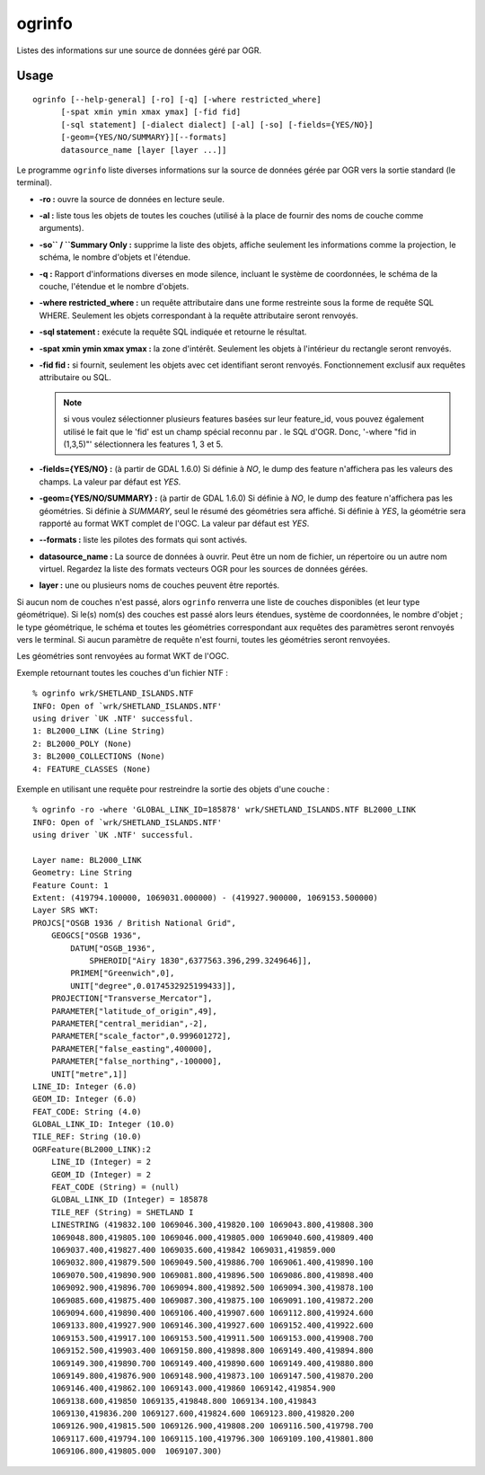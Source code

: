 .. _`gdal.ogr.ogrinfo`:

ogrinfo
========

Listes des informations sur une source de données géré par OGR.

Usage
------

::
    
    ogrinfo [--help-general] [-ro] [-q] [-where restricted_where]
          [-spat xmin ymin xmax ymax] [-fid fid]
          [-sql statement] [-dialect dialect] [-al] [-so] [-fields={YES/NO}]
          [-geom={YES/NO/SUMMARY}][--formats]
          datasource_name [layer [layer ...]]

Le programme ``ogrinfo`` liste diverses informations sur la source de données 
gérée par OGR vers la sortie standard (le terminal).

* **-ro :** ouvre la source de données en lecture seule. 
* **-al :** liste tous les objets de toutes les couches (utilisé à la place de 
  fournir des noms de couche comme arguments). 
* **-so`` / ``Summary Only :** supprime la liste des objets, affiche seulement 
  les informations comme la projection, le schéma, le nombre d'objets et l'étendue.
* **-q :** Rapport d'informations diverses en mode silence, incluant le système 
  de coordonnées, le schéma de la couche, l'étendue et le nombre d'objets.
* **-where restricted_where :** un requête attributaire dans une forme 
  restreinte sous la forme de requête SQL WHERE. Seulement les objets 
  correspondant à la requête attributaire seront renvoyés.
* **-sql statement :** exécute la requête SQL indiquée et retourne le résultat.
* **-spat xmin ymin xmax ymax :** la zone d'intérêt. Seulement les objets à 
  l'intérieur du rectangle seront renvoyés.
* **-fid fid :** si fournit, seulement les objets avec cet identifiant seront 
  renvoyés. Fonctionnement exclusif aux requêtes attributaire ou SQL.
   
  .. note::
    si vous voulez sélectionner plusieurs features basées sur leur feature_id, 
    vous pouvez également utilisé le fait que le 'fid' est un champ spécial 
    reconnu par .  le SQL d'OGR. Donc, '-where "fid in (1,3,5)"' sélectionnera 
    les features 1, 3 et 5.
* **-fields={YES/NO} :** (à partir de GDAL 1.6.0) Si définie à *NO*, le dump 
  des feature n'affichera pas les valeurs des champs. La valeur par défaut est 
  *YES*.
* **-geom={YES/NO/SUMMARY} :** (à partir de GDAL 1.6.0) Si définie à *NO*, le 
  dump des feature n'affichera pas les géométries. Si définie à *SUMMARY*, seul 
  le résumé des géométries sera affiché. Si définie à *YES*, la géométrie sera 
  rapporté au format WKT complet de l'OGC. La valeur par défaut est *YES*.
* **--formats :** liste les pilotes des formats qui sont activés.
* **datasource_name :** La source de données à ouvrir. Peut être un nom de 
  fichier, un répertoire ou un autre nom virtuel. Regardez la liste des formats 
  vecteurs OGR pour les sources de données gérées.
* **layer :** une ou plusieurs noms de couches peuvent être reportés.

Si aucun nom de couches n'est passé, alors ``ogrinfo`` renverra une liste de 
couches disponibles (et leur type géométrique). Si le(s) nom(s) des couches est 
passé alors leurs étendues, système de coordonnées, le nombre d'objet ; le type 
géométrique, le schéma et toutes les géométries correspondant aux requêtes des 
paramètres seront renvoyés vers le terminal. Si aucun paramètre de requête n'est 
fourni, toutes les géométries seront renvoyées.

Les géométries sont renvoyées au format WKT de l'OGC.

Exemple retournant toutes les couches d'un fichier NTF :
::
    
    % ogrinfo wrk/SHETLAND_ISLANDS.NTF
    INFO: Open of `wrk/SHETLAND_ISLANDS.NTF'
    using driver `UK .NTF' successful.
    1: BL2000_LINK (Line String)
    2: BL2000_POLY (None)
    3: BL2000_COLLECTIONS (None)
    4: FEATURE_CLASSES (None)

Exemple en utilisant une requête pour restreindre la sortie des objets d'une 
couche :
::
    
    % ogrinfo -ro -where 'GLOBAL_LINK_ID=185878' wrk/SHETLAND_ISLANDS.NTF BL2000_LINK
    INFO: Open of `wrk/SHETLAND_ISLANDS.NTF'
    using driver `UK .NTF' successful.
    
    Layer name: BL2000_LINK
    Geometry: Line String
    Feature Count: 1
    Extent: (419794.100000, 1069031.000000) - (419927.900000, 1069153.500000)
    Layer SRS WKT:
    PROJCS["OSGB 1936 / British National Grid",
        GEOGCS["OSGB 1936",
            DATUM["OSGB_1936",
                SPHEROID["Airy 1830",6377563.396,299.3249646]],
            PRIMEM["Greenwich",0],
            UNIT["degree",0.0174532925199433]],
        PROJECTION["Transverse_Mercator"],
        PARAMETER["latitude_of_origin",49],
        PARAMETER["central_meridian",-2],
        PARAMETER["scale_factor",0.999601272],
        PARAMETER["false_easting",400000],
        PARAMETER["false_northing",-100000],
        UNIT["metre",1]]
    LINE_ID: Integer (6.0)
    GEOM_ID: Integer (6.0)
    FEAT_CODE: String (4.0)
    GLOBAL_LINK_ID: Integer (10.0)
    TILE_REF: String (10.0)
    OGRFeature(BL2000_LINK):2
        LINE_ID (Integer) = 2
        GEOM_ID (Integer) = 2
        FEAT_CODE (String) = (null)
        GLOBAL_LINK_ID (Integer) = 185878
        TILE_REF (String) = SHETLAND I
        LINESTRING (419832.100 1069046.300,419820.100 1069043.800,419808.300
        1069048.800,419805.100 1069046.000,419805.000 1069040.600,419809.400
        1069037.400,419827.400 1069035.600,419842 1069031,419859.000
        1069032.800,419879.500 1069049.500,419886.700 1069061.400,419890.100
        1069070.500,419890.900 1069081.800,419896.500 1069086.800,419898.400
        1069092.900,419896.700 1069094.800,419892.500 1069094.300,419878.100
        1069085.600,419875.400 1069087.300,419875.100 1069091.100,419872.200
        1069094.600,419890.400 1069106.400,419907.600 1069112.800,419924.600
        1069133.800,419927.900 1069146.300,419927.600 1069152.400,419922.600
        1069153.500,419917.100 1069153.500,419911.500 1069153.000,419908.700
        1069152.500,419903.400 1069150.800,419898.800 1069149.400,419894.800
        1069149.300,419890.700 1069149.400,419890.600 1069149.400,419880.800
        1069149.800,419876.900 1069148.900,419873.100 1069147.500,419870.200
        1069146.400,419862.100 1069143.000,419860 1069142,419854.900
        1069138.600,419850 1069135,419848.800 1069134.100,419843
        1069130,419836.200 1069127.600,419824.600 1069123.800,419820.200
        1069126.900,419815.500 1069126.900,419808.200 1069116.500,419798.700
        1069117.600,419794.100 1069115.100,419796.300 1069109.100,419801.800
        1069106.800,419805.000  1069107.300)

.. yjacolin at free.fr, Yves Jacolin - 2010/12/30 14:25 (http://www.gdal.org/ogrinfo.html Trunk 21366)
